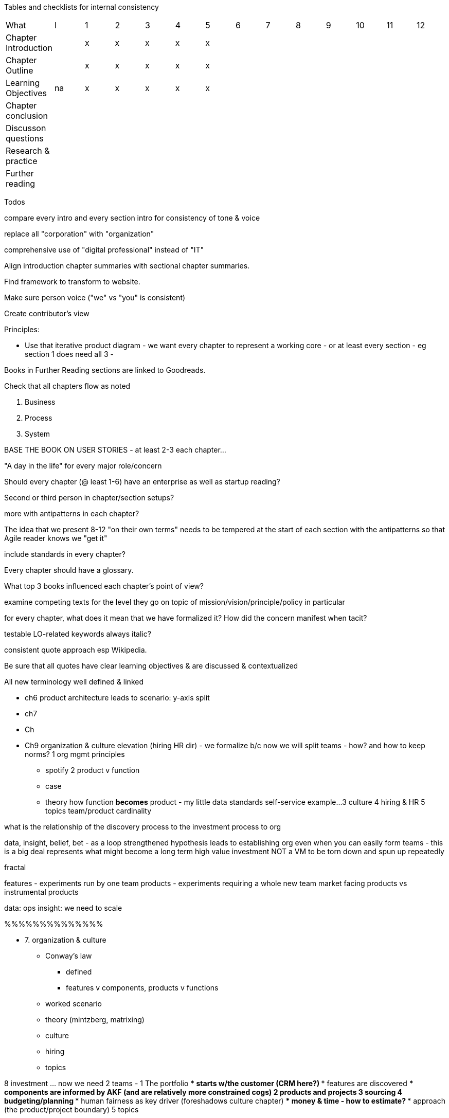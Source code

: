 
Tables and checklists for internal consistency

|=======
|What                  |I |1|2|3|4| 5| 6| 7| 8| 9| 10| 11| 12
|Chapter Introduction  |  |x|x|x|x|x| | | | | | |
|Chapter Outline       |  |x|x|x|x|x| | | | | | |
|Learning Objectives   |na|x|x|x|x|x| | | | | | |
|Chapter conclusion    |  | | | | | | | | | | | |
|Discusson questions   |  | | | | | | | | | | | |
|Research & practice   |  | | | | | | | | | | | |
|Further reading       |  | | | | | | | | | | | |
|=======

Todos

compare every intro and every section intro for consistency of tone & voice

replace all "corporation" with "organization"

comprehensive use of "digital professional" instead of "IT"

Align introduction chapter summaries with sectional chapter summaries.

Find framework to transform to website.

Make sure person voice ("we" vs "you" is consistent)

Create contributor's view

Principles:

* Use that iterative product diagram - we want every chapter to represent a working core - or at least every section - eg section 1 does need all 3 -

Books in Further Reading sections are linked to Goodreads.

Check that all chapters flow as noted

. Business
. Process
. System

BASE THE BOOK ON USER STORIES - at least 2-3 each chapter...

"A day in the life" for every major role/concern

Should every chapter (@ least 1-6) have an enterprise as well as startup reading?

Second or third person in chapter/section setups?

more with antipatterns in each chapter?

The idea that we present 8-12 "on their own terms" needs to be tempered at the start of each section with the antipatterns so that Agile reader knows we "get it"

include standards in every chapter?

Every chapter should have a glossary.

What top 3 books influenced each chapter's point of view?

examine competing texts for the level they go on topic of mission/vision/principle/policy in particular

for every chapter, what does it mean that we have formalized it? How did the concern manifest when tacit?

testable LO-related keywords always italic?

consistent quote approach esp Wikipedia.

Be sure that all quotes have clear learning objectives & are discussed & contextualized

All new terminology well defined & linked

* ch6 product architecture leads to scenario: y-axis split

* ch7

* Ch

* Ch9 organization & culture elevation (hiring HR dir) - we formalize b/c now we will split teams - how? and how to keep norms?
1 org mgmt principles
*** spotify
2 product v function
*** case
*** theory
how function *becomes* product - my little data standards self-service example...
3 culture
4 hiring & HR
5 topics
team/product cardinality


what is the relationship of the discovery process to the investment process to org

data, insight, belief, bet - as a loop
strengthened hypothesis leads to establishing org
even when you can easily form teams - this is a big deal
represents what might become a long term high value investment
NOT a VM to be torn down and spun up repeatedly

fractal

features - experiments run by one team
products - experiments requiring a whole new team
market facing products vs instrumental products

data: ops
insight: we need to scale

%%%%%%%%%%%%%%

* 7. organization & culture
** Conway's law
*** defined
*** features v components, products v functions
** worked scenario
** theory (mintzberg, matrixing)
** culture
** hiring
** topics

8 investment ... now we need 2 teams -
1 The portfolio
*** starts w/the customer (CRM here?)
*** features are discovered
*** components are informed by AKF (and are relatively more constrained cogs)
2 products and projects
3 sourcing
4 budgeting/planning
*** human fairness as key driver (foreshadows culture chapter)
*** money & time - how to estimate?
*** approach (the product/project boundary)
5 topics

9 execution

Process management, like project management, is a discipline unto itself and one of the most powerful tools in your toolbox. You start to realize there is a process by which  process itself is managed - the process of continuous improvement.  You remain concerned that work continues to flow well, that you don't take on too much work in process, and that people are not overloaded and multi-tasking.

1 the problem of variability
*** the production spectrum
*** empirical vs defined process
*** project vs process
2 Coordination
*** clinical terminology (Reinertsen)
*** protecting team (pigs & chickens)
*** release train??
*** Flow & variability
*** RACI
*** risk
3 Financial control
** internal market econ
** the cost accounting problem
4 The frameworks
*** The broken ITOM
5 topics
shared resources and services
global CoD - process eval
the troubled history - PMBOK etc
